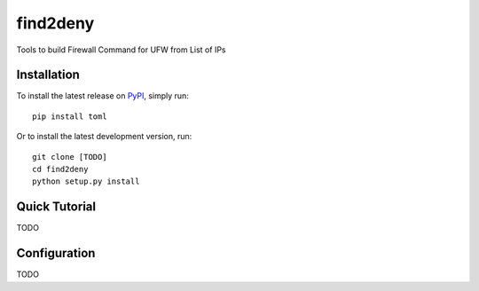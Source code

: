 *********
find2deny
*********


Tools to build Firewall Command for UFW from List of IPs


Installation
============

To install the latest release on `PyPI <https://pypi.org/project/find2deny/>`_,
simply run:

::

  pip install toml

Or to install the latest development version, run:

::

  git clone [TODO]
  cd find2deny
  python setup.py install


Quick Tutorial
==============

TODO


Configuration
=============

TODO



